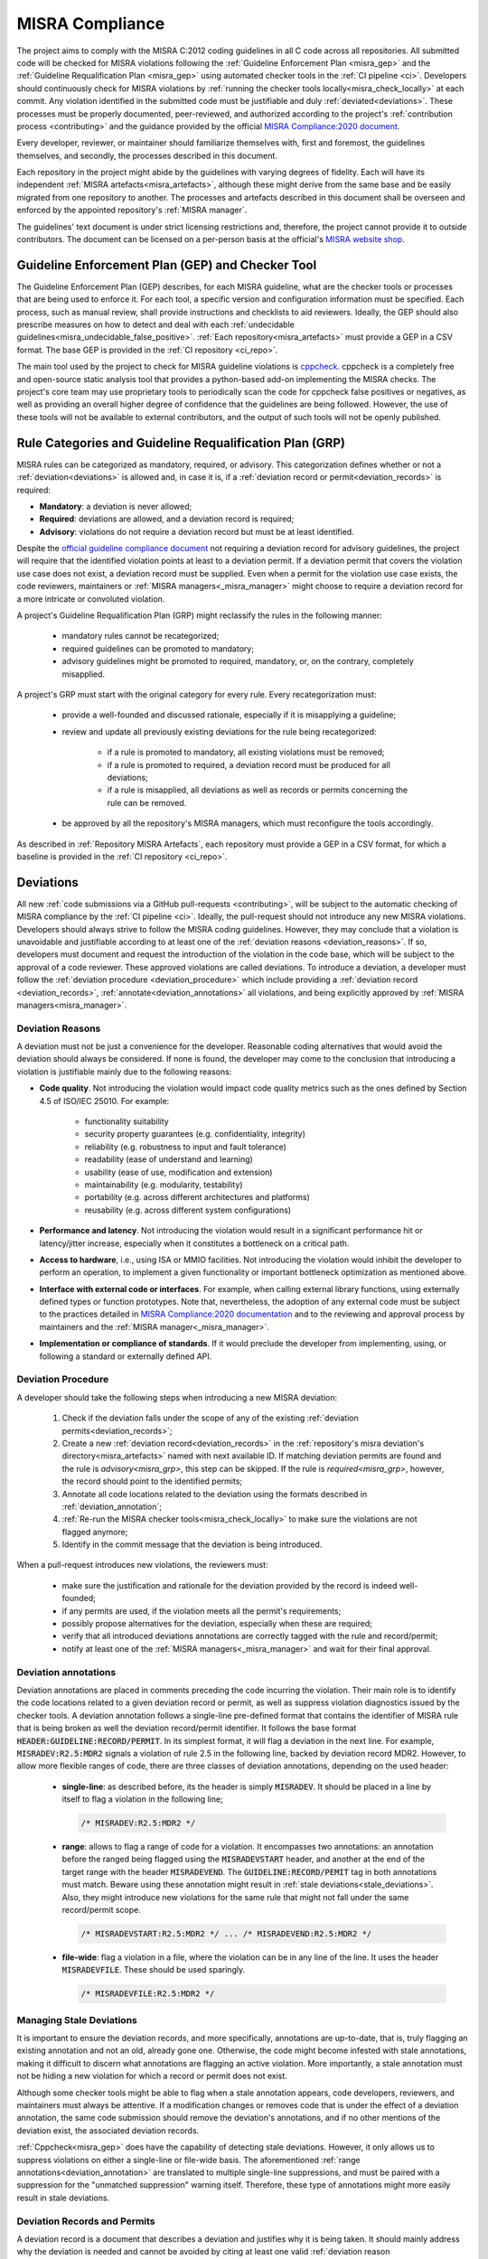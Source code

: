 .. _misra:

MISRA Compliance
================

The project aims to comply with the MISRA C:2012 coding guidelines in all C
code across all repositories. All submitted code will be checked for MISRA
violations following the :ref:`Guideline Enforcement Plan <misra_gep>` and the
:ref:`Guideline Requalification Plan <misra_gep>` using automated checker tools
in the :ref:`CI pipeline <ci>`. Developers should continuously check for MISRA
violations by :ref:`running the checker tools locally<misra_check_locally>` at
each commit. Any violation identified in the submitted code must be justifiable
and duly :ref:`deviated<deviations>`. These processes must be properly
documented, peer-reviewed, and authorized according to the project's
:ref:`contribution process <contributing>` and the guidance provided by the
official `MISRA Compliance:2020 document
<https://www.misra.org.uk/app/uploads/2021/06/MISRA-Compliance-2020.pdf>`_.

Every developer, reviewer, or maintainer should familiarize themselves with,
first and foremost, the guidelines themselves, and secondly, the processes
described in this document.

Each repository in the project might abide by the guidelines with varying
degrees of fidelity. Each will have its independent :ref:`MISRA
artefacts<misra_artefacts>`, although these might derive from the same base and
be easily migrated from one repository to another. The processes and artefacts
described in this document shall be overseen and enforced by the appointed
repository's :ref:`MISRA manager`.

The guidelines' text document is under strict licensing restrictions
and, therefore, the project cannot provide it to outside contributors. The
document can be licensed on a per-person basis at the official's `MISRA website
shop <https://www.misra.org.uk/shop/>`_.

.. _misra_gep:

Guideline Enforcement Plan (GEP) and Checker Tool
--------------------------------------------------

The Guideline Enforcement Plan (GEP) describes, for each MISRA guideline, what
are the checker tools or processes that are being used to enforce it. For each
tool, a specific version and configuration information must be specified. Each
process, such as manual review, shall provide instructions and
checklists to aid reviewers. Ideally, the GEP should also prescribe measures on
how to detect and deal with each :ref:`undecidable
guidelines<misra_undecidable_false_positive>`. :ref:`Each
repository<misra_artefacts>` must provide a GEP in a CSV format. The base GEP
is provided in the :ref:`CI repository <ci_repo>`.


The main tool used by the project to check for MISRA guideline violations is
`cppcheck <https://cppcheck.sourceforge.io/>`_. cppcheck is a completely free
and open-source static analysis tool that provides a python-based add-on
implementing the MISRA checks. The project's core team may use proprietary
tools to periodically scan the code for cppcheck false positives or negatives,
as well as providing an overall higher degree of confidence that the guidelines
are being followed. However, the use of these tools will not be available to
external contributors, and the output of such tools will not be openly
published.


.. _misra_grp:

Rule Categories and Guideline Requalification Plan (GRP)
------------------------------------------------------------

MISRA rules can be categorized as mandatory, required, or advisory. This
categorization defines whether or not a :ref:`deviation<deviations>` is allowed
and, in case it is, if a :ref:`deviation record or permit<deviation_records>`
is required:

* **Mandatory**: a deviation is never allowed;

* **Required**: deviations are allowed, and a deviation record is required;

* **Advisory**: violations do not require a deviation record but must be at
  least identified.

Despite the `official guideline compliance document
<https://www.misra.org.uk/app/uploads/2021/06/MISRA-Compliance-2020.pdf>`_ not
requiring a deviation record for advisory guidelines, the project will require
that the identified violation points at least to a deviation permit. If a
deviation permit that covers the violation use case does not exist, a deviation
record must be supplied. Even when a permit for the violation use case exists,
the code reviewers, maintainers or :ref:`MISRA managers<_misra_manager>` might
choose to require a deviation record for a more intricate or convoluted
violation.

A project's Guideline Requalification Plan (GRP) might reclassify the rules in
the following manner:

    * mandatory rules cannot be recategorized;

    * required guidelines can be promoted to mandatory;

    * advisory guidelines might be promoted to required, mandatory, or, on
      the contrary, completely misapplied.

A project's GRP must start with the original category for every rule. Every
recategorization must:

    * provide a well-founded and discussed rationale, especially if it is
      misapplying a guideline;

    * review and update all previously existing deviations for the rule being
      recategorized:

        - if a rule is promoted to mandatory, all existing violations must be
          removed;

        - if a rule is promoted to required, a deviation record must be
          produced for all deviations;

        - if a rule is misapplied, all deviations as well as records or permits
          concerning the rule can be removed.

    * be approved by all the repository's MISRA managers, which must
      reconfigure the tools accordingly.

As described in :ref:`Repository MISRA Artefacts`, each repository must provide
a GEP in a CSV format, for which a baseline is provided in the :ref:`CI
repository <ci_repo>`.

.. _deviations:

Deviations
----------

All new :ref:`code submissions via a GitHub pull-requests <contributing>`, will
be subject to the automatic checking of MISRA compliance by the :ref:`CI
pipeline <ci>`. Ideally, the pull-request should not introduce any new MISRA
violations. Developers should always strive to follow the MISRA coding
guidelines. However, they may conclude that a violation is unavoidable and
justifiable according to at least one of the :ref:`deviation reasons
<deviation_reasons>`. If so, developers must document and request the
introduction of the violation in the code base, which will be subject to the
approval of a code reviewer. These approved violations are called deviations.
To introduce a deviation, a developer must follow the :ref:`deviation procedure
<deviation_procedure>` which include providing a :ref:`deviation record
<deviation_records>`, :ref:`annotate<deviation_annotations>` all violations,
and being explicitly approved by :ref:`MISRA managers<misra_manager>`.

.. _deviation_reasons:

Deviation Reasons
*****************

A deviation must not be just a convenience for the developer. Reasonable coding
alternatives that would avoid the deviation should always be considered. If
none is found, the developer may come to the conclusion that introducing a
violation is justifiable mainly due to the following reasons:

* **Code quality**. Not introducing the violation would impact code quality
  metrics such as the ones defined by Section 4.5 of ISO/IEC 25010. For
  example:

    - functionality suitability
    - security property guarantees (e.g. confidentiality, integrity)
    - reliability (e.g. robustness to input and fault tolerance)
    - readability (ease of understand and learning)
    - usability (ease of use, modification and extension)
    - maintainability (e.g. modularity, testability)
    - portability (e.g. across different architectures and platforms)
    - reusability (e.g. across different system configurations)

* **Performance and latency**. Not introducing the violation would result in a
  significant performance hit or latency/jitter increase, especially when it
  constitutes a bottleneck on a critical path.

* **Access to hardware**, i.e., using ISA or MMIO facilities. Not introducing
  the violation would inhibit the developer to perform an operation, to
  implement a given functionality or important bottleneck optimization as
  mentioned above.

* **Interface with external code or interfaces**. For example, when calling
  external library functions, using externally defined types or function
  prototypes. Note that, nevertheless, the adoption of any external code must
  be subject to the practices detailed in `MISRA Compliance:2020 documentation
  <https://www.misra.org.uk/app/uploads/2021/06/MISRA-Compliance-2020.pdf>`_
  and to the reviewing and approval process by maintainers and the :ref:`MISRA
  manager<_misra_manager>`.

* **Implementation or compliance of standards**. If it would preclude the
  developer from implementing, using, or following a standard or externally
  defined API.

.. _deviation_procedure:

Deviation Procedure
*******************

A developer should take the following steps when introducing a new MISRA
deviation:

    1. Check if the deviation falls under the scope of any of the existing
       :ref:`deviation permits<deviation_records>`;

    2. Create a new :ref:`deviation record<deviation_records>` in the
       :ref:`repository's misra deviation's directory<misra_artefacts>` named
       with next available ID. If matching deviation permits are found and the
       rule is `advisory<misra_grp>`, this step can be skipped. If the rule is
       `required<misra_grp>`, however, the record should point to the
       identified permits;

    3. Annotate all code locations related to the deviation using the formats
       described in :ref:`deviation_annotation`;

    4. :ref:`Re-run the MISRA checker tools<misra_check_locally>` to make sure
       the violations are not flagged anymore;

    5. Identify in the commit message that the deviation is being introduced.

When a pull-request introduces new violations, the reviewers must:

    * make sure the justification and rationale for the deviation provided by
      the record is indeed well-founded;

    * if any permits are used, if the violation meets all the permit's
      requirements;

    * possibly propose alternatives for the deviation, especially when these
      are required;

    * verify that all introduced deviations annotations are correctly tagged
      with the rule and record/permit;

    * notify at least one of the :ref:`MISRA managers<_misra_manager>` and wait
      for their final approval.

.. _deviation_annotation:

Deviation annotations
*********************

Deviation annotations are placed in comments preceding the code
incurring the violation. Their main role is to identify the code locations
related to a given deviation record or permit, as well as suppress violation
diagnostics issued by the checker tools. A deviation annotation follows a
single-line pre-defined format that contains the identifier of MISRA rule that
is being broken as well the deviation record/permit identifier. It follows the
base format :code:`HEADER:GUIDELINE:RECORD/PERMIT`. In its simplest format, it
will flag a deviation in the next line. For example, :code:`MISRADEV:R2.5:MDR2`
signals a violation of rule 2.5 in the following line, backed by deviation
record MDR2. However, to allow more flexible ranges of code, there are three
classes of deviation annotations, depending on the used header:

    * **single-line**: as described before, its the header is simply
      :code:`MISRADEV`. It should be placed in a line by itself to flag a
      violation in the following line;

      .. code-block:: C

        /* MISRADEV:R2.5:MDR2 */

    * **range**: allows to flag a range of code for a violation. It encompasses
      two annotations: an annotation  before the ranged being flagged using the
      :code:`MISRADEVSTART` header, and another at the end of the target range
      with the header :code:`MISRADEVEND`. The :code:`GUIDELINE:RECORD/PEMIT`
      tag in both annotations must match. Beware using these annotation might
      result in :ref:`stale deviations<stale_deviations>`. Also, they might
      introduce new violations for the same rule that might not fall under the
      same record/permit scope.

      .. code-block:: C

        /* MISRADEVSTART:R2.5:MDR2 */ ... /* MISRADEVEND:R2.5:MDR2 */

    * **file-wide**: flag a violation in a file, where the violation can be in
      any line of the line. It uses the header :code:`MISRADEVFILE`. These
      should be used sparingly.

      .. code-block:: c

        /* MISRADEVFILE:R2.5:MDR2 */


.. _stale_deviations:

Managing Stale Deviations
*************************

It is important to ensure the deviation records, and more specifically,
annotations are up-to-date, that is, truly flagging an existing annotation and
not an old, already gone one. Otherwise, the code might become infested with
stale annotations, making it difficult to discern what annotations are flagging
an active violation. More importantly, a stale annotation must not be hiding
a new violation for which a record or permit does not exist.

Although some checker tools might be able to flag when a stale
annotation appears, code developers, reviewers, and maintainers must always be
attentive. If a modification changes or removes code that is under the effect
of a deviation annotation, the same code submission should remove the
deviation's annotations, and if no other mentions of the deviation exist, the
associated deviation records.

:ref:`Cppcheck<misra_gep>` does have the capability of detecting stale
deviations. However, it only allows us to suppress violations on either a
single-line or file-wide basis. The aforementioned :ref:`range
annotations<deviation_annotation>` are translated to multiple single-line
suppressions, and must be paired with a suppression for the "unmatched
suppression" warning itself. Therefore, these type of annotations might more
easily result in stale deviations.

.. _deviation_records:

Deviation Records and Permits
*****************************

A deviation record is a document that describes a deviation and justifies why
it is being taken. It should mainly address why the deviation is needed and
cannot be avoided by citing at least one valid :ref:`deviation reason
<deviation_reasons>`. It should also explain why the deviation is still safe in
light of the violated guideline's rationale. It must be written in a yaml file
following the format:

.. code-block:: yaml

    # MISRA deviation record template

    ---

    # The tag should always be the same name of the file, start with MDR
    followed # by the record ID. tag: MDR1

    # Optionally, list a deviation permits used as a base for the deviation.
    permits:
      - "MDP1"
      - "MPD2"

    # List the guidelines that are being violated. guidelines:
      - "R2.5"
      - "D4.4"

    # Summarize the violation and its context. Optional if a permit is
    selected. use_case: >
        This describes the records use case.

    # List one or more of the allowed justification items. Optional if a permit
    is # selected. reasons:
      - Code quality (usability).
      - ....

    # Detail the use cases and reasons listed above. description: >
        Provide a detailed description of the record.

    # Assess how the risks described in the guideline's rationale affect this
    violation # and describe how they are managed or mitigated in this
    violation. In case a # permit is selected, detail point by point how the
    deviation fulfils the # permit's requirements. risk: >
        The violation is safe because... It fulfilled the permits requirements
        since...

Deviation permits main purpose is to speed-up and reduce the effort of the
deviation procedure, by avoiding the duplication of deviation records for
frequently occurred deviation classes with similar rationales, and,
consequently, save time during the review process. Therefore, a deviation
permit provides a baseline for deviation records by describing a justification
for a class of deviations. A deviation permit must enumerate the use case and
requirements that must be met for a violation and described by a deviation record
to be supported by the permit. Permits must follow this ``yaml`` template:

.. code-block:: yaml

    # MISRA deviation permit template ---

    # The tag should always be the same name of the file, start with MDP
    followed # by the permit ID. tag: MDP1

    # List the guidelines that are being violated guidelines:
      - "R2.5"
      - "R11.4"

    # Summarize the use case(s) under which the permit may be used to support #
    a violation. use_case: >
        Describe the permit's use cases.

    # List one or more of the allowed justification items. reasons:
      - Code quality (usability).
      - ....

    # Detail the use cases and reasons listed above. background: >
        Provide a detailed description of the guideline,

    # Explicitly list the requirements a violation/deviation must fulfill to #
    properly assess and manage all the possible risks raised by the violation #
    that are described in the guideline's rationale. If multiple guidelines are
    # encompassed by the permit, specify which requirements need to be meet
    when # violation each guideline. requirements:
        - The deviation must...
        - ...

When writing a deviation record that fits a pre-existing deviation permit, a
developer only needs to identify the deviation permit and justify why the
deviation meets the permit requirements. The reviewer's job is also verifying
the justifications for meeting the permit's requirements are valid, with no
need to make sure the justification itself is valid. When this is the case, the
deviation can be accepted without the explicit acknowledgement of the
:ref:`MISRA managers<_misra_manager>`.

Whenever reviewers or maintainers identify that a relatively significant group
of existing deviations have a common ground cause and justification, or if they
predict that a guideline will be frequently deviated for a given use-case, they
should submit the proposal for the introduction of a new MISRA permit to the
repository MISRA manager.

Dealing with Pre-existing Violations
------------------------------------

Pre-existing violations might be encountered in the existing code and not
necessarily be introduced by a new pull-request. This might happen, for
example, whenever the checker tools are updated or reconfigured.

When pre-existing violations are detected, the repository maintainer is
responsible for either modify the code to remove the violations or introduce
new deviations following the :ref:`deviation procedure<deviation_procedure>`.

False Positive Diagnostics
--------------------------

A checker tool may wrongly identify a rule violation. These are called false
positive diagnostics. If a contributor by itself, or during a discussion in the
reviewing process, concludes that one of the checker tools is issuing a false
positive, they should notify the :ref:`MISRA managers<_misra_manager>` who
shall issue a bug ticket with the checker provider or developers. Meanwhile,
the false positive can be tagged with a special deviation annotation with the
format :code:`MISRAFP:RULE:` while waiting for the issue to be solved by the
tool providers, and remove it as soon as the issue is fixed. For example:

    .. code-block:: c

      /* MISRAFP:R2.5: */

.. _misra_undecidable_false_positive:

Undecidable Guidelines and False Negative Diagnostics
-----------------------------------------------------

Developers, reviewers, and maintainers must be aware that the checker tools
might not flag violations. This might happen because the guideline is
undecidable or because the tool fails to detect the violation in a
specific scenario. When a violation is detected by manual inspection, it should
follow the normal :ref:`deviation procedure<deviation_procedure>`. If the
guideline is decidable, the issue should be communicated to the :ref:`MISRA
managers<_misra_manager>` who shall forward it to the tool's providers.

.. _misra_artefacts:

Repository MISRA Artefacts
--------------------------

Each repository subject to MISRA compliance check shall have a dedicated
``misra`` directory at the top level. The ``misra`` directory shall contain:

    * the :ref:`GEP<misra_gep>` in CSV format
    * the :ref:`GRP<misra_grp>` in CSV format
    * a deviations sub-directory, containing a file for each :ref:`deviation
      records<deviations>` in yaml format
    * a permits sub-directory, containing a file for each :ref:`deviation
      permit<deviations>` in yaml format

Templates for all these documents are provided in the ``misra`` directory of
the :ref:`CI repository <ci_repo>`.

.. _misra_manager:

MISRA managers
--------------

On top of the roles described in :ref:`ci`, every repository shall be assigned
at least one MISRA manager responsible for enforcing the processes described in
this document and guaranteeing the `MISRA compliance best practices
<https://www.misra.org.uk/app/uploads/2021/06/MISRA-Compliance-2020.pdf>`_ are
being followed as best as possible. Therefore, they will have the ultimate say
in the decisions taken regarding the guidelines. Their responsibilities
include, but are not limited to:

    * enforce the processes described in this document;

    * making sure the GEP and GRP are being correctly applied;

    * modifications and updates to the GEP and/or GRP;

    * explicitly approving deviations, specifically records or permits;

    * verify the tools are correctly configured accordingly to the GEP;

    * report any errors detected in the checkers to the tool's providers.

.. _misra_check_locally:


Running the MISRA Checker Locally
---------------------------------

Every project shall instantiate the :ref:`CI<ci_repo>` :code:`misra-check` Make
rule that takes care of running all the necessary MISRA checks. For example,
for checking compliance for the *qemu-aarch64-virt* platform:

  .. code-block:: shell

    make PLATFORM=qemu-aarch64-virt misra-check

It is suggested to use the provided :ref:`Docker container image <docker>` for
running the checks; otherwise, you will first have to :ref:`setup all the
necessary tools locally<local_environment>`.
